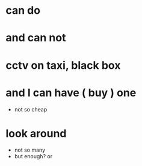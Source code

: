 * can do
* and can not
* cctv on taxi, black box
* and I can have ( buy ) one

- not so cheap

* look around

- not so many
- but enough? or 
  

